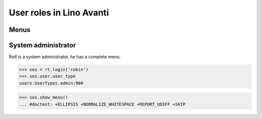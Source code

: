 .. _avanti.specs.roles:

=========================
User roles in Lino Avanti
=========================

.. To run only this test::

    $ python setup.py test -s tests.SpecsTests.test_avanti_roles

    doctest init:

    >>> import lino
    >>> lino.startup('lino_book.projects.adg.settings.doctests')
    >>> from lino.api.doctest import *

Menus
-----

System administrator
--------------------

Rolf is a system administrator, he has a complete menu.

>>> ses = rt.login('robin') 
>>> ses.user.user_type
users.UserTypes.admin:900

>>> ses.show_menu()
... #doctest: +ELLIPSIS +NORMALIZE_WHITESPACE +REPORT_UDIFF +SKIP
